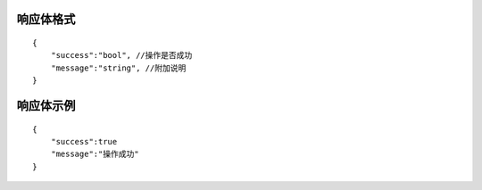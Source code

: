 响应体格式
-------------
::

    {
        "success":"bool", //操作是否成功
        "message":"string", //附加说明
    }

响应体示例
--------------
::

    {
        "success":true
        "message":"操作成功"
    }

